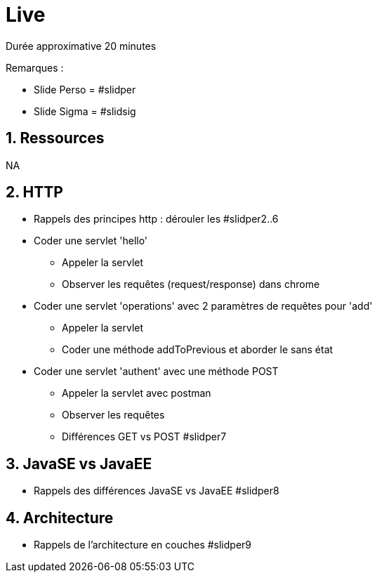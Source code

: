 :numbered:

= Live

Durée approximative 20 minutes

Remarques :

* Slide Perso = #slidper
* Slide Sigma = #slidsig

== Ressources

NA

== HTTP

* Rappels des principes http : dérouler les #slidper2..6

* Coder une servlet 'hello'
** Appeler la servlet
** Observer les requêtes (request/response) dans chrome

* Coder une servlet 'operations' avec 2 paramètres de requêtes pour 'add'
** Appeler la servlet
** Coder une méthode addToPrevious et aborder le sans état

* Coder une servlet 'authent' avec une méthode POST
** Appeler la servlet avec postman
** Observer les requêtes
** Différences GET vs POST #slidper7

== JavaSE vs JavaEE

* Rappels des différences JavaSE vs JavaEE #slidper8

== Architecture

* Rappels de l'architecture en couches #slidper9